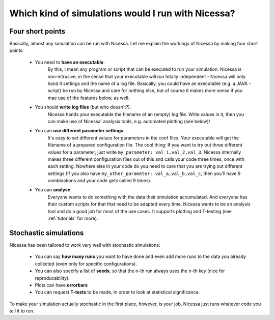 .. _which:

Which kind of simulations would I run with Nicessa?
=====================================================

Four short points
------------------

Basically, almost any simulation can be run with Nicessa. Let me explain the workings of Nicessa by making four short points:

  * You need to **have an executable**.
        By this, I mean any program or script that can be executed to run your simulation.
        Nicessa is non-intrusive, in the sense that your executable will run totally independent - Nicessa will only hand it 
        settings and the name of a log file.
        Basically, you could have an executable (e.g. a JAVA - script) be run by Nicessa 
        and care for nothing else, but of course it makes more sense if you mae use of the features below, as well.
  * You should **write log files** (but who doesn't?).
        Nicessa hands your executable the filename of an (empty) log file. 
        Write values in it, then you can make use of Nicessa' analysis tools, e.g. automated plotting (see below)!
  * You can **use different parameter settings**.
        It's easy to set different values for parameters in the conf files.
        Your executable will get the filename of a prepared configuration file. The cool thing: If you want to try out three different values for
        a parameter, just write ``my_parameter: val_1,val_2,val_3``. Nicessa internally makes three different configuration files
        out of this and calls your code three times, once with each setting. Nowhere else in your code do you need to care
        that you are trying out different settings (If you also have ``my_other_parameter: val_a,val_b,val_c``, then you'll
        have 9 combinations and your code gets called 9 times).
  * You can **analyse**.
        Everyone wants to do something with the data their simulation accumulated. And everyone has their custom
        scripts for that that need to be adapted every time. Nicessa wants to be
        an analysis tool and do a good job for most of the use cases. It supports plotting and T-testing
        (see :ref:`tutorials` for more).


Stochastic simulations
------------------------

Nicessa has been tailored to work very well with stochastic simulations:

  * You can say **how many runs** you want to have done and even add more runs to the data you already collected (even only for specific configurations). 
  * You can also specify a list of **seeds**, so that the n-th run always uses the n-th key (nice for reproducability). 
  * Plots can have **errorbars**
  * You can request **T-tests** to be made, in order to look at statistical significance.

To make your simulation actually stochastic in the first place, however, is your job. Nicessa just runs whatever code you tell it to run.
